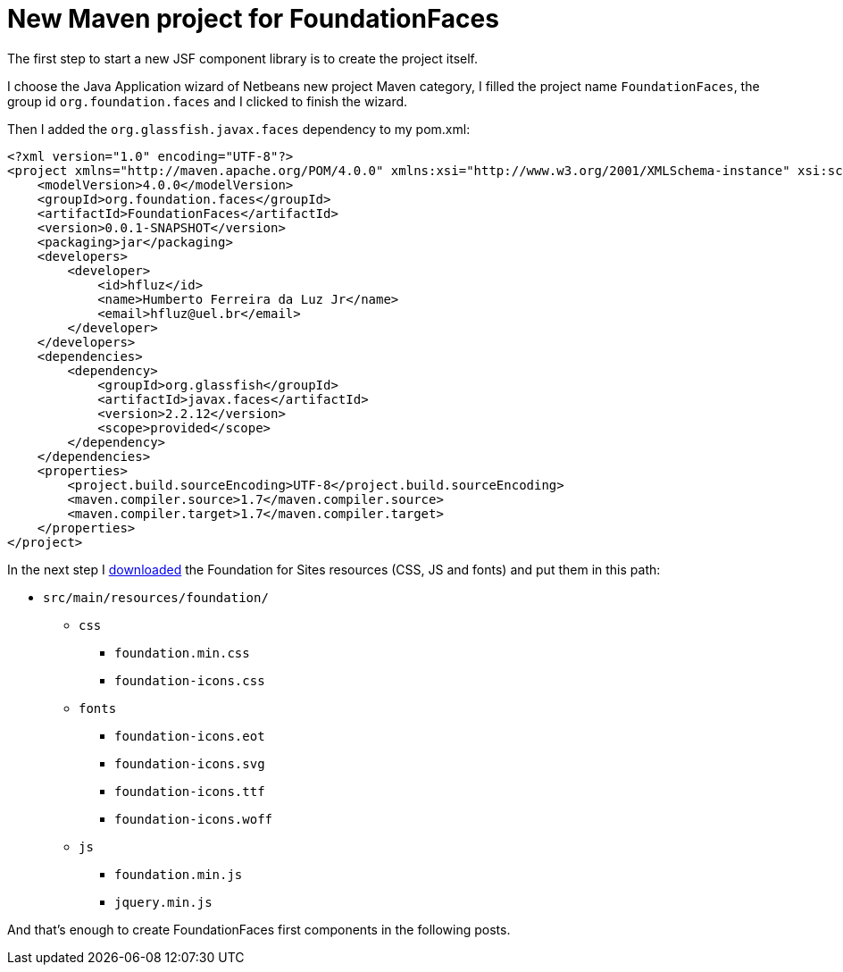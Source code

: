 = New Maven project for FoundationFaces

:hp-tags: JSF, FoundationFaces

The first step to start a new JSF component library is to create the project itself.

I choose the Java Application wizard of Netbeans new project Maven category, I filled the project name `FoundationFaces`, the group id `org.foundation.faces` and I clicked to finish the wizard.

Then I added the `org.glassfish.javax.faces` dependency to my pom.xml:

[source,xml]
<?xml version="1.0" encoding="UTF-8"?>
<project xmlns="http://maven.apache.org/POM/4.0.0" xmlns:xsi="http://www.w3.org/2001/XMLSchema-instance" xsi:schemaLocation="http://maven.apache.org/POM/4.0.0 http://maven.apache.org/xsd/maven-4.0.0.xsd">
    <modelVersion>4.0.0</modelVersion>
    <groupId>org.foundation.faces</groupId>
    <artifactId>FoundationFaces</artifactId>
    <version>0.0.1-SNAPSHOT</version>
    <packaging>jar</packaging>
    <developers>
        <developer>
            <id>hfluz</id>
            <name>Humberto Ferreira da Luz Jr</name>
            <email>hfluz@uel.br</email>
        </developer>
    </developers>
    <dependencies>
        <dependency>
            <groupId>org.glassfish</groupId>
            <artifactId>javax.faces</artifactId>
            <version>2.2.12</version>
            <scope>provided</scope>
        </dependency>
    </dependencies>
    <properties>
        <project.build.sourceEncoding>UTF-8</project.build.sourceEncoding>
        <maven.compiler.source>1.7</maven.compiler.source>
        <maven.compiler.target>1.7</maven.compiler.target>
    </properties>
</project>

In the next step I http://foundation.zurb.com/sites/download.html/[downloaded] the Foundation for Sites resources (CSS, JS and fonts) and put them in this path:

* `src/main/resources/foundation/`
** `css`
*** `foundation.min.css`
*** `foundation-icons.css`
** `fonts`
*** `foundation-icons.eot`
*** `foundation-icons.svg`
*** `foundation-icons.ttf`
*** `foundation-icons.woff`
** `js`
*** `foundation.min.js`
*** `jquery.min.js`

And that's enough to create FoundationFaces first components in the following posts.